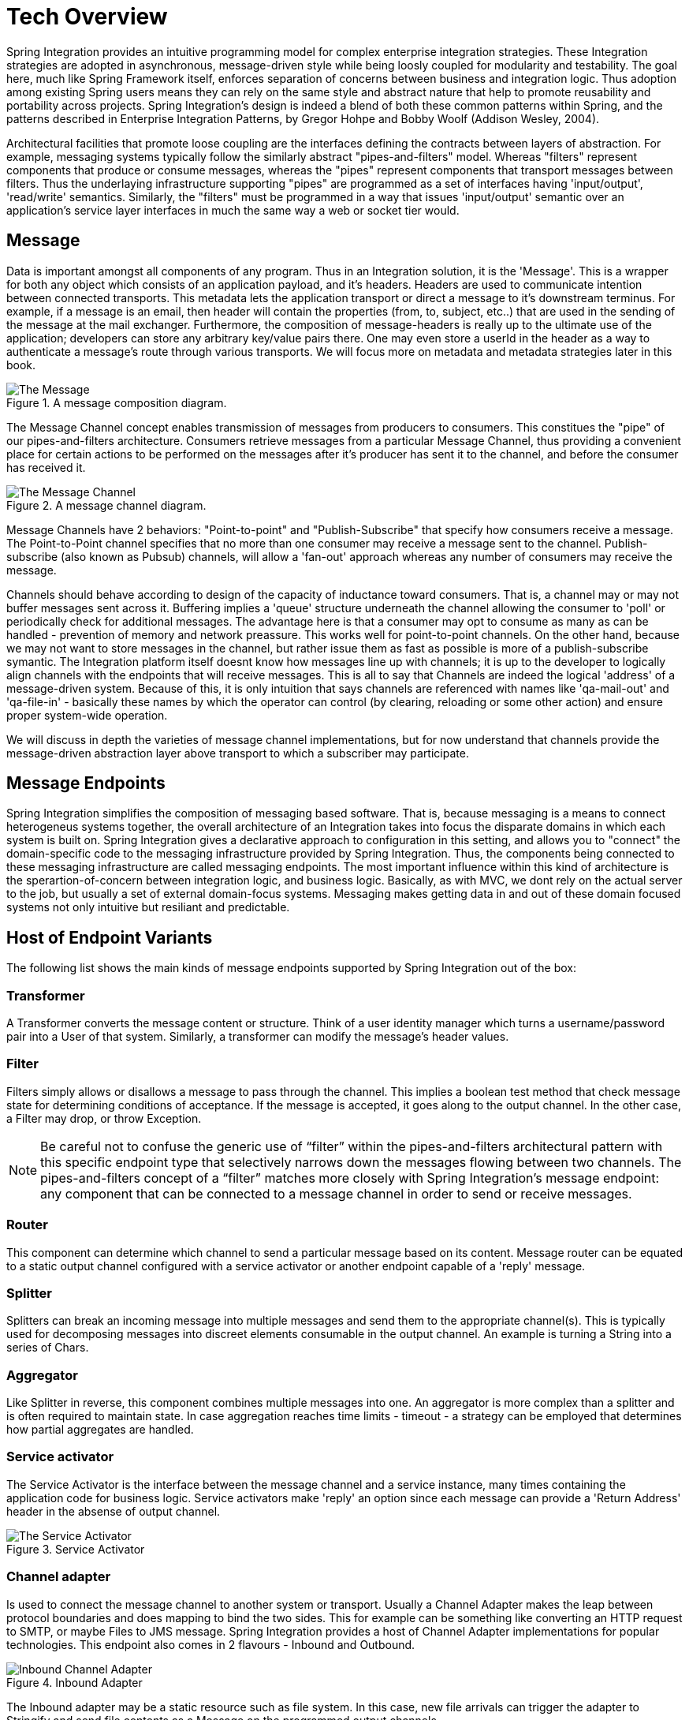 [[techover]]
= Tech Overview

Spring Integration provides an intuitive programming model for complex enterprise integration strategies. These Integration strategies are adopted in asynchronous, message-driven style while being loosly coupled for modularity and testability. The goal here, much like Spring Framework itself, enforces separation of concerns between business and integration logic. Thus adoption among existing Spring users means they can rely on the same style and abstract nature that help to promote reusability and portability across projects. Spring Integration's design is indeed a blend of both these common patterns within Spring, and the patterns described in Enterprise Integration Patterns, by Gregor Hohpe and Bobby Woolf (Addison Wesley, 2004). 

Architectural facilities that promote loose coupling are the interfaces defining the contracts between layers of abstraction. For example, messaging systems typically follow the similarly abstract "pipes-and-filters" model.  Whereas "filters" represent components that produce or consume messages, whereas the "pipes" represent components that transport messages between filters.  Thus the underlaying infrastructure supporting "pipes" are programmed as a set of interfaces having 'input/output', 'read/write' semantics. Similarly, the "filters" must be programmed in a way that issues 'input/output' semantic over an application's service layer interfaces in much the same way a web or socket tier would.

== Message

Data is important amongst all components of any program. Thus in an Integration solution, it is the 'Message'. This is a wrapper for both any object which consists of an application payload, and it's headers. Headers are used to communicate intention between connected transports. This metadata lets the application transport or direct a message to it's downstream terminus. For example, if a message is an email, then header will contain the properties (from, to, subject, etc..) that are used in the sending of the message at the mail exchanger. Furthermore, the composition of message-headers is really up to the ultimate use of the application; developers can store any arbitrary key/value pairs there. One may even store a userId in the header as a way to authenticate a message's route through various transports. We will focus more on metadata and metadata strategies later in this book.

.A message composition diagram.
image::{code}/techover/the-message.png[alt=The Message]

The Message Channel concept enables transmission of messages from producers to consumers. This constitues the "pipe" of our pipes-and-filters architecture. Consumers retrieve messages from a particular Message Channel, thus providing a convenient place for certain actions to be performed on the messages after it's producer has sent it to the channel, and before the consumer has received it.

.A message channel diagram.
image::{code}/techover/the-message-channel.png[alt=The Message Channel]

Message Channels have 2 behaviors: "Point-to-point" and "Publish-Subscribe" that specify how consumers receive a message. The Point-to-Point channel specifies that no more than one consumer may receive a message sent to the channel. Publish-subscribe (also known as Pubsub) channels, will allow a 'fan-out' approach whereas any number of consumers may receive the message.

Channels should behave according to design of the capacity of inductance toward consumers. That is, a channel may or may not 
buffer messages sent across it. Buffering implies a 'queue'
structure underneath the channel allowing the consumer to 'poll' or periodically check for additional messages. The advantage here
is that a consumer may opt to consume as many as can be handled - prevention of memory and network preassure. This works well for point-to-point channels. On the other hand, because we may not want to store messages in the channel, but rather issue them as fast as possible is more of a publish-subscribe symantic. The Integration platform itself doesnt know how messages line up with channels; it is up to the developer to logically align channels with the endpoints
that will receive messages. This is all to say that Channels are indeed the logical 'address' of a message-driven system. Because of this, it is only intuition that says channels are referenced with names like 'qa-mail-out' and 'qa-file-in' - basically these names by which the operator can control (by clearing, reloading or some other action) and ensure proper system-wide operation.

We will discuss in depth the varieties of message channel implementations, but for now understand that channels provide the message-driven abstraction layer above transport to which a subscriber may participate.

== Message Endpoints

Spring Integration simplifies the composition of messaging based software. That is, because messaging is a means to connect heterogeneus systems together, the overall architecture of an Integration takes into focus the disparate domains in which each system is built on. Spring Integration gives a declarative approach to configuration in this setting, and allows you to "connect" the domain-specific code to the messaging infrastructure provided by Spring Integration. Thus, the components being connected to these messaging infrastructure are called messaging endpoints. The most important influence within this kind of architecture is the sperartion-of-concern between integration logic, and business logic. Basically, as with MVC, we dont rely on the actual server to the job, but usually a set of external domain-focus systems. Messaging makes getting data in and out of these domain focused systems not only intuitive but resiliant and predictable.

== Host of Endpoint Variants

The following list shows the main kinds of message endpoints supported by Spring Integration out of the box:

=== Transformer

A Transformer converts the message content or structure. Think of a user identity manager which turns a username/password pair into a User of that system. Similarly, a transformer can modify the message's header values.

=== Filter

Filters simply allows or disallows a message to pass through the channel. This implies a boolean test method that check message state for determining conditions of acceptance. If the message is accepted, it goes along to the output channel. In the other case, a Filter may drop, or throw Exception.

[NOTE]
====
Be careful not to confuse the generic use of “filter” within the pipes-and-filters architectural pattern with this specific endpoint type that selectively narrows down the messages flowing between two channels. The pipes-and-filters concept of a “filter” matches more closely with Spring Integration’s message endpoint: any component that can be connected to a message channel in order to send or receive messages.
====

=== Router 

This component can determine which channel to send a particular message based on its content. Message router can be equated to a static output channel configured with a service activator or another endpoint capable of a 'reply' message.

=== Splitter

Splitters can break an incoming message into multiple messages and send them to the appropriate channel(s). This is typically used for decomposing messages into discreet elements consumable in the output channel. An example is turning a String into a series of Chars.

=== Aggregator

Like Splitter in reverse, this component combines multiple messages into one. An aggregator is more complex than a splitter and is often required to maintain state. In case aggregation reaches time limits - timeout - a strategy can be employed that determines how partial aggregates are handled.

=== Service activator

The Service Activator is the interface between the message channel and a service instance, many times containing the application code for business logic. Service activators make 'reply' an option since each message can provide a 'Return Address' header in the absense of output channel. 

.Service Activator
image::{code}/techover/the-service-activator.png[alt=The Service Activator]

=== Channel adapter

Is used to connect the message channel to another system or transport. Usually a Channel Adapter makes the leap between protocol boundaries and does mapping to bind the two sides. This for example
can be something like converting an HTTP request to SMTP, or maybe
Files to JMS message. Spring Integration provides a host of Channel Adapter implementations for popular technologies. This endpoint also comes in 2 flavours - Inbound and Outbound.

.Inbound Adapter
image::{code}/techover/inbound-channel-adapter.png[alt=Inbound Channel Adapter]

The Inbound adapter may be a static resource such as file system. In this case, new file arrivals can trigger the adapter to Stringify and send file contents as a Message on the programmed output channels.

.Outbound Adapter
image::{code}/techover/outbound-channel-adapter.png[alt=Outbound Channel Adapter]

The direction of message flow is reverse of Inbound Adapter. Outbound adapters will typically consume a message, then transform it into a protocol the adapter is binding to. For example a message may arrive with filename as a header property, so that the adapter writes the message as a file to the filesystem.

== Summary

Each of these message endpoints encapsulate the semantics of the Integration pattern it is named after, and will be reviewed in greater detail LATER IN THIS BOOK. 

In the next chapter, we will tackle the vital configuration aspects  that help us assemble a functional application. Later, we will begin diving into the concrete implementation details for each of the listed components. Using Spring Boot and Spring Integration together has never been more delightful.